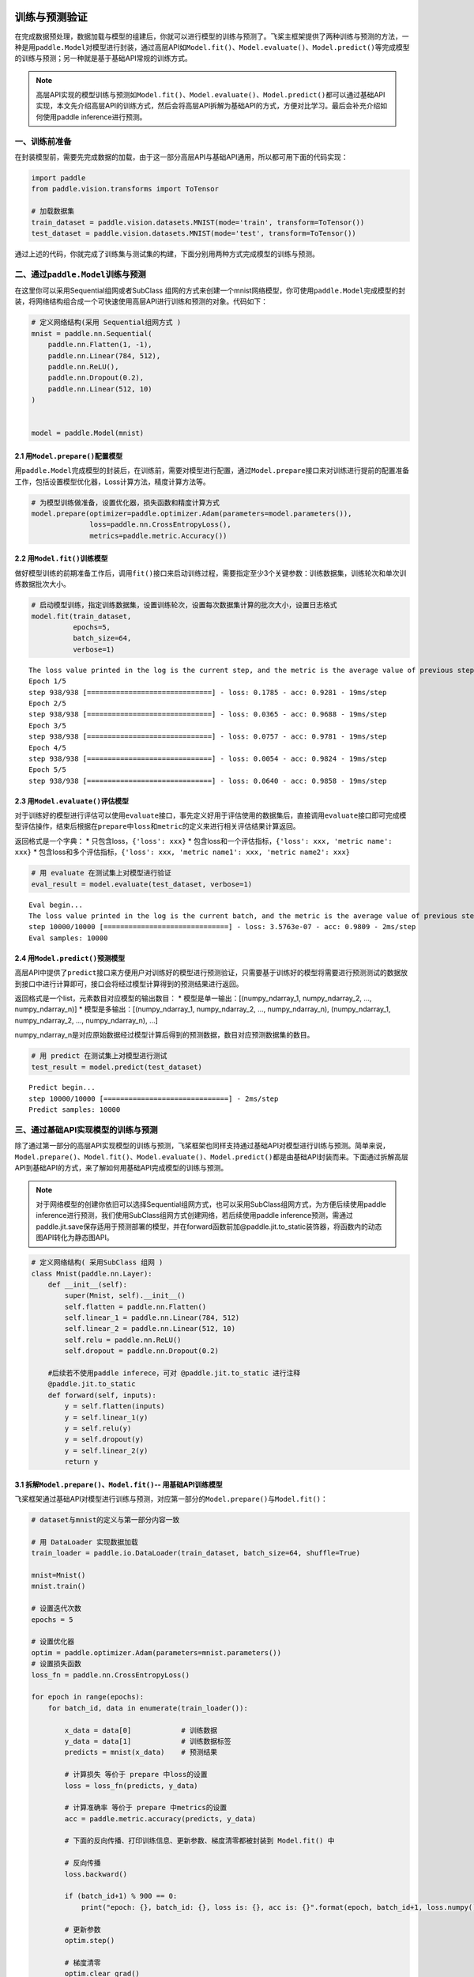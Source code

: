 .. _cn_doc_train_eval_predict:

训练与预测验证
=====================

在完成数据预处理，数据加载与模型的组建后，你就可以进行模型的训练与预测了。飞桨主框架提供了两种训练与预测的方法，一种是用\ ``paddle.Model``\ 对模型进行封装，通过高层API如\ ``Model.fit()、Model.evaluate()、Model.predict()``\ 等完成模型的训练与预测；另一种就是基于基础API常规的训练方式。

.. note::

    高层API实现的模型训练与预测如\ ``Model.fit()、Model.evaluate()、Model.predict()``\ 都可以通过基础API实现，本文先介绍高层API的训练方式，然后会将高层API拆解为基础API的方式，方便对比学习。最后会补充介绍如何使用paddle inference进行预测。

一、训练前准备
---------------------

在封装模型前，需要先完成数据的加载，由于这一部分高层API与基础API通用，所以都可用下面的代码实现：

.. code:: ipython3

    import paddle
    from paddle.vision.transforms import ToTensor

    # 加载数据集
    train_dataset = paddle.vision.datasets.MNIST(mode='train', transform=ToTensor())
    test_dataset = paddle.vision.datasets.MNIST(mode='test', transform=ToTensor())


通过上述的代码，你就完成了训练集与测试集的构建，下面分别用两种方式完成模型的训练与预测。

二、通过\ ``paddle.Model``\ 训练与预测
------------------------------------

在这里你可以采用Sequential组网或者SubClass 组网的方式来创建一个mnist网络模型，你可使用\ ``paddle.Model``\ 完成模型的封装，将网络结构组合成一个可快速使用高层API进行训练和预测的对象。代码如下：

.. code:: ipython3

    # 定义网络结构(采用 Sequential组网方式 )
    mnist = paddle.nn.Sequential(
        paddle.nn.Flatten(1, -1),
        paddle.nn.Linear(784, 512),
        paddle.nn.ReLU(),
        paddle.nn.Dropout(0.2),
        paddle.nn.Linear(512, 10)
    )


    model = paddle.Model(mnist)

2.1 用\ ``Model.prepare()``\ 配置模型
~~~~~~~~~~~~~~~~~~~~~~~~~~~~~~~~~~~~~~~~~

用\ ``paddle.Model``\ 完成模型的封装后，在训练前，需要对模型进行配置，通过\ ``Model.prepare``\ 接口来对训练进行提前的配置准备工作，包括设置模型优化器，Loss计算方法，精度计算方法等。

.. code:: ipython3

    # 为模型训练做准备，设置优化器，损失函数和精度计算方式
    model.prepare(optimizer=paddle.optimizer.Adam(parameters=model.parameters()), 
                  loss=paddle.nn.CrossEntropyLoss(),
                  metrics=paddle.metric.Accuracy())

2.2 用\ ``Model.fit()``\ 训练模型
~~~~~~~~~~~~~~~~~~~~~~~~~~~~~~~~~~~~~~~~

做好模型训练的前期准备工作后，调用\ ``fit()``\ 接口来启动训练过程，需要指定至少3个关键参数：训练数据集，训练轮次和单次训练数据批次大小。

.. code:: ipython3

    # 启动模型训练，指定训练数据集，设置训练轮次，设置每次数据集计算的批次大小，设置日志格式
    model.fit(train_dataset, 
              epochs=5, 
              batch_size=64,
              verbose=1)


.. parsed-literal::

    The loss value printed in the log is the current step, and the metric is the average value of previous step.
    Epoch 1/5
    step 938/938 [==============================] - loss: 0.1785 - acc: 0.9281 - 19ms/step          
    Epoch 2/5
    step 938/938 [==============================] - loss: 0.0365 - acc: 0.9688 - 19ms/step          
    Epoch 3/5
    step 938/938 [==============================] - loss: 0.0757 - acc: 0.9781 - 19ms/step          
    Epoch 4/5
    step 938/938 [==============================] - loss: 0.0054 - acc: 0.9824 - 19ms/step          
    Epoch 5/5
    step 938/938 [==============================] - loss: 0.0640 - acc: 0.9858 - 19ms/step  

2.3 用\ ``Model.evaluate()``\ 评估模型
~~~~~~~~~~~~~~~~~~~~~~~~~~~~~~~~~~~~~~~~~~

对于训练好的模型进行评估可以使用\ ``evaluate``\ 接口，事先定义好用于评估使用的数据集后，直接调用\ ``evaluate``\ 接口即可完成模型评估操作，结束后根据在\ ``prepare``\ 中\ ``loss``\ 和\ ``metric``\ 的定义来进行相关评估结果计算返回。

返回格式是一个字典： \* 只包含loss，\ ``{'loss': xxx}`` \*
包含loss和一个评估指标，\ ``{'loss': xxx, 'metric name': xxx}`` \*
包含loss和多个评估指标，\ ``{'loss': xxx, 'metric name1': xxx, 'metric name2': xxx}``

.. code:: ipython3

    # 用 evaluate 在测试集上对模型进行验证
    eval_result = model.evaluate(test_dataset, verbose=1)


.. parsed-literal::

    Eval begin...
    The loss value printed in the log is the current batch, and the metric is the average value of previous step.
    step 10000/10000 [==============================] - loss: 3.5763e-07 - acc: 0.9809 - 2ms/step
    Eval samples: 10000

2.4 用\ ``Model.predict()``\ 预测模型
~~~~~~~~~~~~~~~~~~~~~~~~~~~~~~~~~~~~~~~~~~~~
    
高层API中提供了\ ``predict``\ 接口来方便用户对训练好的模型进行预测验证，只需要基于训练好的模型将需要进行预测测试的数据放到接口中进行计算即可，接口会将经过模型计算得到的预测结果进行返回。

返回格式是一个list，元素数目对应模型的输出数目： \*
模型是单一输出：[(numpy_ndarray_1, numpy_ndarray_2, …, numpy_ndarray_n)]
\* 模型是多输出：[(numpy_ndarray_1, numpy_ndarray_2, …,
numpy_ndarray_n), (numpy_ndarray_1, numpy_ndarray_2, …,
numpy_ndarray_n), …]

numpy_ndarray_n是对应原始数据经过模型计算后得到的预测数据，数目对应预测数据集的数目。

.. code:: ipython3

    # 用 predict 在测试集上对模型进行测试
    test_result = model.predict(test_dataset)

.. parsed-literal::

    Predict begin...
    step 10000/10000 [==============================] - 2ms/step           
    Predict samples: 10000


三、通过基础API实现模型的训练与预测
-----------------------------------------

除了通过第一部分的高层API实现模型的训练与预测，飞桨框架也同样支持通过基础API对模型进行训练与预测。简单来说，\ ``Model.prepare()、Model.fit()、Model.evaluate()、Model.predict()``\ 都是由基础API封装而来。下面通过拆解高层API到基础API的方式，来了解如何用基础API完成模型的训练与预测。


.. note::

    对于网络模型的创建你依旧可以选择Sequential组网方式，也可以采用SubClass组网方式，为方便后续使用paddle inference进行预测，我们使用SubClass组网方式创建网络，若后续使用paddle inference预测，需通过paddle.jit.save保存适用于预测部署的模型，并在forward函数前加@paddle.jit.to_static装饰器，将函数内的动态图API转化为静态图API。

.. code:: ipython3

    # 定义网络结构( 采用SubClass 组网 )
    class Mnist(paddle.nn.Layer):
        def __init__(self):
            super(Mnist, self).__init__()
            self.flatten = paddle.nn.Flatten()
            self.linear_1 = paddle.nn.Linear(784, 512)
            self.linear_2 = paddle.nn.Linear(512, 10)
            self.relu = paddle.nn.ReLU()
            self.dropout = paddle.nn.Dropout(0.2)
       
        #后续若不使用paddle inferece，可对 @paddle.jit.to_static 进行注释  
        @paddle.jit.to_static       
        def forward(self, inputs):
            y = self.flatten(inputs)
            y = self.linear_1(y)
            y = self.relu(y)
            y = self.dropout(y)
            y = self.linear_2(y)
            return y


3.1 拆解\ ``Model.prepare()、Model.fit()``\ -- 用基础API训练模型
~~~~~~~~~~~~~~~~~~~~~~~~~~~~~~~~~~~~~~~~~~~~~~~~~~~~~~~~~~~~~~~~~~~~

飞桨框架通过基础API对模型进行训练与预测，对应第一部分的\ ``Model.prepare()``\ 与\ ``Model.fit()``\ ：

.. code:: ipython3

    # dataset与mnist的定义与第一部分内容一致

    # 用 DataLoader 实现数据加载
    train_loader = paddle.io.DataLoader(train_dataset, batch_size=64, shuffle=True)
    
    mnist=Mnist()
    mnist.train()
    
    # 设置迭代次数
    epochs = 5
    
    # 设置优化器
    optim = paddle.optimizer.Adam(parameters=mnist.parameters())
    # 设置损失函数
    loss_fn = paddle.nn.CrossEntropyLoss()

    for epoch in range(epochs):
        for batch_id, data in enumerate(train_loader()):
            
            x_data = data[0]            # 训练数据
            y_data = data[1]            # 训练数据标签
            predicts = mnist(x_data)    # 预测结果  
            
            # 计算损失 等价于 prepare 中loss的设置
            loss = loss_fn(predicts, y_data)
            
            # 计算准确率 等价于 prepare 中metrics的设置
            acc = paddle.metric.accuracy(predicts, y_data)
            
            # 下面的反向传播、打印训练信息、更新参数、梯度清零都被封装到 Model.fit() 中

            # 反向传播 
            loss.backward()
            
            if (batch_id+1) % 900 == 0:
                print("epoch: {}, batch_id: {}, loss is: {}, acc is: {}".format(epoch, batch_id+1, loss.numpy(), acc.numpy()))

            # 更新参数 
            optim.step()

            # 梯度清零
            optim.clear_grad()
    ##保存模型，会生成*.pdmodel、*.pdiparams、*.pdiparams.info三个模型文件
    path='./mnist/inference_model'
    paddle.jit.save(layer=mnist,path=path)


.. parsed-literal::

    epoch: 0, batch_id: 900, loss is: [0.29550618], acc is: [0.90625]
    epoch: 1, batch_id: 900, loss is: [0.05875912], acc is: [0.984375]
    epoch: 2, batch_id: 900, loss is: [0.05824642], acc is: [0.96875]
    epoch: 3, batch_id: 900, loss is: [0.02940615], acc is: [1.]
    epoch: 4, batch_id: 900, loss is: [0.05713747], acc is: [0.984375]

3.2 拆解\ ``Model.evaluate()``\ -- 用基础API验证模型
~~~~~~~~~~~~~~~~~~~~~~~~~~~~~~~~~~~~~~~~~~~~~~~~~~~~~~~~~

飞桨框架通过基础API对模型进行验证，对应第一部分的\ ``Model.evaluate()``\ :

.. code:: ipython3

    # 加载测试数据集
    test_loader = paddle.io.DataLoader(test_dataset, batch_size=64, drop_last=True)
    loss_fn = paddle.nn.CrossEntropyLoss()

    mnist.eval()

    for batch_id, data in enumerate(test_loader()):
        
        x_data = data[0]            # 测试数据
        y_data = data[1]            # 测试数据标签
        predicts = mnist(x_data)    # 预测结果
        
        # 计算损失与精度
        loss = loss_fn(predicts, y_data)
        acc = paddle.metric.accuracy(predicts, y_data)
        
        # 打印信息
        if (batch_id+1) % 30 == 0:
            print("batch_id: {}, loss is: {}, acc is: {}".format(batch_id+1, loss.numpy(), acc.numpy()))

.. parsed-literal::

    batch_id: 30, loss is: [0.15860887], acc is: [0.953125]
    batch_id: 60, loss is: [0.21005578], acc is: [0.921875]
    batch_id: 90, loss is: [0.0889321], acc is: [0.953125]
    batch_id: 120, loss is: [0.00115552], acc is: [1.]
    batch_id: 150, loss is: [0.12016675], acc is: [0.984375]


3.3 拆解\ ``Model.predict()``\ -- 用基础API测试模型
~~~~~~~~~~~~~~~~~~~~~~~~~~~~~~~~~~~~~~~~~~~~~~~~~~~~~~~~

飞桨框架通过基础API对模型进行测试，对应第一部分的\ ``Model.predict()``\ :

.. code:: ipython3

    # 加载测试数据集
    test_loader = paddle.io.DataLoader(test_dataset, batch_size=64, drop_last=True)

    mnist.eval()
    for batch_id, data in enumerate(test_loader()):
        x_data = data[0] 
        predicts = mnist(x_data)
        # 获取预测结果
    print("predict finished")


.. parsed-literal::

    predict finished
    

部署预测模型
=====================
其中预测方法除以上两种外，还可采用原生推理库paddle inference 进行推理部署，该方法支持TeansorRT加速，支持第三方框架模型，支持量化、裁剪后的模型，适合于工业部署或对推理性能、通用性有要求的用户。

 
四、通过paddle inference实现预测
-----------------------------------------

paddle inference 适合于工业部署或对推理性能、通用性有要求的用户，与model.predict()以及基础API的预测相比，可使用MKLDNN、CUDNN、TensorRT进行预测加速，同时支持用 X2Paddle 工具从第三方框架（TensorFlow、Pytorh 、 Caffe 等）产出的模型，可联动PaddleSlim，支持加载量化、裁剪和蒸馏后的模型部署。针对不同平台不同的应用场景进行了深度的适配优化，保证模型在服务器端即训即用，快速部署。在这里，我们只简单的展示如何用paddle inference实现该模型的预测。

4.1 准备预测部署模型
~~~~~~~~~~~~~~~~~~~~~~~~~~~~~~~~~~~~~~~~~~~~~~~~~~~~~~~~
要使用paddle inference预测需得到paddle预测格式的模型，所以你需要在训练过程中通过 paddle.jit.save(layer=mnist,path=path) 来保存模型，注意在训练时在forward函数前加@paddle.jit.to_static装饰器，将函数内的动态图API转化为静态图API。你也可以直接点击此链接下载训练好的模型。

.. code:: ipython3

    #模型目录如下：
                mnist/
            ├── inference.pdmodel
            ├── inference.pdiparams.info
            └── inference.pdiparams
4.2 准备预测部署程序
~~~~~~~~~~~~~~~~~~~~~~~~~~~~~~~~~~~~~~~~~~~~~~~~~~~~~~~~
将以下代码保存为python_demo.py文件：

.. code:: ipython3

    import argparse
    import numpy as np
    from skimage import transform,data

    # 引用 paddle inference 预测库
    import paddle.inference as paddle_infer
    from PIL import Image

    def main():
        args = parse_args()

        # 创建 config
        config = paddle_infer.Config(args.model_file, args.params_file)

        # 根据 config 创建 predictor
        predictor = paddle_infer.create_predictor(config)

        # 获取输入的名称
        input_names = predictor.get_input_names()
        input_handle = predictor.get_input_handle(input_names[0])

        # 设置输入，自定义一张输入照片，图片大小为28*28
        im=Image.open('./img3.png').convert('L')
        im=np.array(im).reshape(1,1,28,28).astype(np.float32)

        print("im shape is {}".format(im.shape))
        print("im type is {}".format(type(im)))
        input_handle.copy_from_cpu(im)

        # 运行predictor
        predictor.run()

        # 获取输出
        output_names = predictor.get_output_names()
        output_handle = predictor.get_output_handle(output_names[0])
        output_data = output_handle.copy_to_cpu() # numpy.ndarray类型
        print(output_data)
        print("Output data size is {}".format(output_data.size))
        print("Output data shape is {}".format(output_data.shape))

    def parse_args():
        parser = argparse.ArgumentParser()
        parser.add_argument("--model_file", type=str, help="model filename")
        parser.add_argument("--params_file", type=str, help="parameter filename")
        parser.add_argument("--batch_size", type=int, default=1, help="batch size")
        return parser.parse_args()

    if __name__ == "__main__":
        main()
        

4.3 执行预测程序
~~~~~~~~~~~~~~~~~~~~~~~~~~~~~~~~~~~~~~~~~~~~~~~~~~~~~~~~

.. code:: ipython3

    python python_demo.py --model_file ./mnist/inference_model.pdmodel --params_file ./mnist/inference_model.pdiparams --batch_size 2

    
.. parsed-literal::
    
    #输出如下（此处需要改动）
    
    [[-1347.5923  -1156.918    -774.73865  3387.0623  -1553.3696    107.96879
      -2631.2185   -701.50323 -1094.3896    206.71666]]
    Output data size is 10
    Output data shape is (1, 10)
    
详细教程可参照paddle inference文档：https://paddle-inference.readthedocs.io/en/latest/quick_start/python_demo.html

